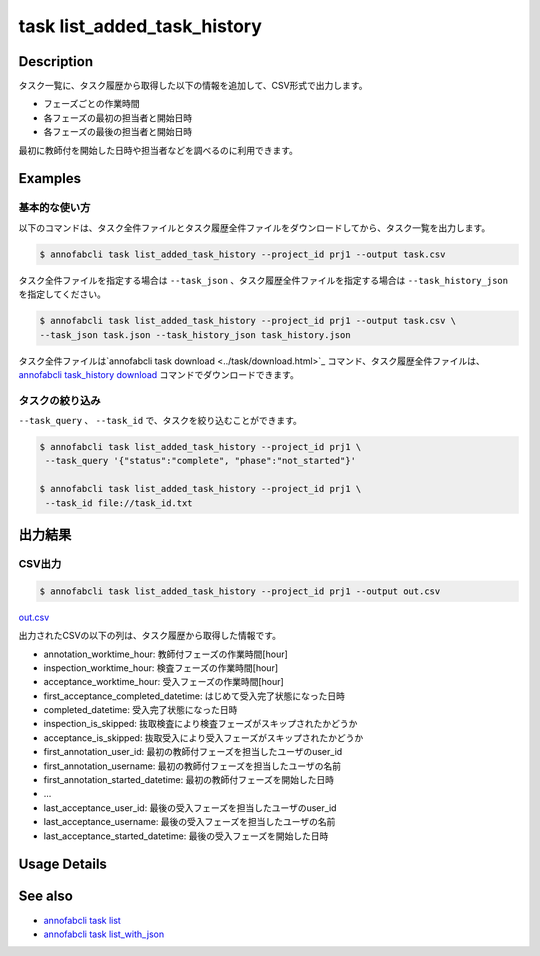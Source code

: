 ==========================================
task list_added_task_history
==========================================

Description
=================================
タスク一覧に、タスク履歴から取得した以下の情報を追加して、CSV形式で出力します。

* フェーズごとの作業時間
* 各フェーズの最初の担当者と開始日時
* 各フェーズの最後の担当者と開始日時

最初に教師付を開始した日時や担当者などを調べるのに利用できます。



Examples
=================================


基本的な使い方
--------------------------

以下のコマンドは、タスク全件ファイルとタスク履歴全件ファイルをダウンロードしてから、タスク一覧を出力します。

.. code-block::

    $ annofabcli task list_added_task_history --project_id prj1 --output task.csv


タスク全件ファイルを指定する場合は ``--task_json`` 、タスク履歴全件ファイルを指定する場合は ``--task_history_json`` を指定してください。

.. code-block::

    $ annofabcli task list_added_task_history --project_id prj1 --output task.csv \
    --task_json task.json --task_history_json task_history.json

タスク全件ファイルは`annofabcli task download <../task/download.html>`_ コマンド、タスク履歴全件ファイルは、`annofabcli task_history download <../task_history/download.html>`_ コマンドでダウンロードできます。


タスクの絞り込み
----------------------------------------------

``--task_query`` 、 ``--task_id`` で、タスクを絞り込むことができます。


.. code-block::

    $ annofabcli task list_added_task_history --project_id prj1 \
     --task_query '{"status":"complete", "phase":"not_started"}'

    $ annofabcli task list_added_task_history --project_id prj1 \
     --task_id file://task_id.txt





出力結果
=================================


CSV出力
----------------------------------------------

.. code-block::

    $ annofabcli task list_added_task_history --project_id prj1 --output out.csv



`out.csv <https://github.com/kurusugawa-computer/annofab-cli/blob/main/docs/command_reference/task/list_added_task_history/out.csv>`_

出力されたCSVの以下の列は、タスク履歴から取得した情報です。

* annotation_worktime_hour: 教師付フェーズの作業時間[hour]
* inspection_worktime_hour: 検査フェーズの作業時間[hour]
* acceptance_worktime_hour: 受入フェーズの作業時間[hour]
* first_acceptance_completed_datetime: はじめて受入完了状態になった日時
* completed_datetime: 受入完了状態になった日時
* inspection_is_skipped: 抜取検査により検査フェーズがスキップされたかどうか
* acceptance_is_skipped: 抜取受入により受入フェーズがスキップされたかどうか
* first_annotation_user_id: 最初の教師付フェーズを担当したユーザのuser_id
* first_annotation_username: 最初の教師付フェーズを担当したユーザの名前
* first_annotation_started_datetime: 最初の教師付フェーズを開始した日時
* ...
* last_acceptance_user_id: 最後の受入フェーズを担当したユーザのuser_id
* last_acceptance_username: 最後の受入フェーズを担当したユーザの名前
* last_acceptance_started_datetime: 最後の受入フェーズを開始した日時



Usage Details
=================================

.. argparse::
   :ref: annofabcli.task.list_tasks_added_task_history.add_parser
   :prog: annofabcli task list_added_task_history
   :nosubcommands:
   :nodefaultconst:

See also
=================================
* `annofabcli task list <../task/list.html>`_
* `annofabcli task list_with_json <../task/list_with_json.html>`_